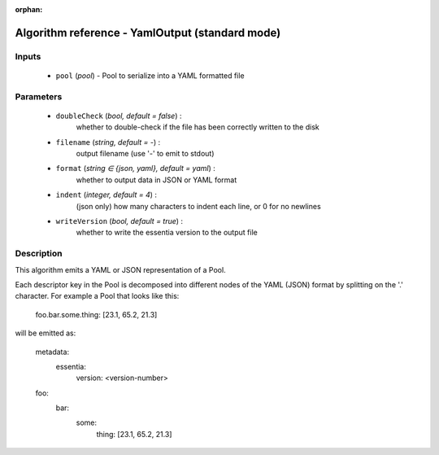 :orphan:

Algorithm reference - YamlOutput (standard mode)
================================================

Inputs
------

 - ``pool`` (*pool*) - Pool to serialize into a YAML formatted file

Parameters
----------

 - ``doubleCheck`` (*bool, default = false*) :
     whether to double-check if the file has been correctly written to the disk
 - ``filename`` (*string, default = -*) :
     output filename (use '-' to emit to stdout)
 - ``format`` (*string ∈ {json, yaml}, default = yaml*) :
     whether to output data in JSON or YAML format
 - ``indent`` (*integer, default = 4*) :
     (json only) how many characters to indent each line, or 0 for no newlines
 - ``writeVersion`` (*bool, default = true*) :
     whether to write the essentia version to the output file

Description
-----------

This algorithm emits a YAML or JSON representation of a Pool.

Each descriptor key in the Pool is decomposed into different nodes of the YAML (JSON) format by splitting on the '.' character. For example a Pool that looks like this:

    foo.bar.some.thing: [23.1, 65.2, 21.3]

will be emitted as:

    metadata:
        essentia:
            version: <version-number>

    foo:
        bar:
            some:
                thing: [23.1, 65.2, 21.3]

